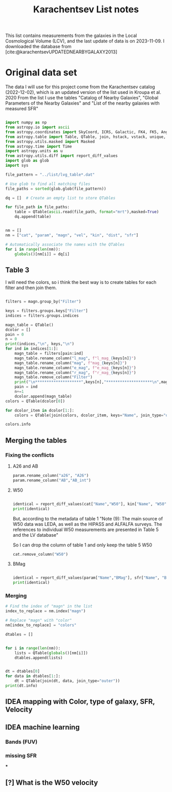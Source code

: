 #+title: Karachentsev List notes
#+bibliography: "../My Library/My Library.bib"
#+PROPERTY: header-args :lang python :eval python :exports results :tangle final.py :results output drawer :session main

This list contains measurements from the galaxies in the Local Cosmological Volume (LCV), and the last update of data is on 2023-11-09. I downloaded the database from [cite:@karachentsevUPDATEDNEARBYGALAXY2013]

* Original data set

The data I will use for this project come from the Karachentsev  catalog (2022-12-02), which is an updated version of the list used in Kroupa et al. 2020
From the list I use the tables "Catalog of Nearby Galaxies", "Global Parameters of the Nearby Galaxies" and "List of the nearby galaxies with measured SFR"

#+begin_src python

import numpy as np
from astropy.io import ascii
from astropy.coordinates import SkyCoord, ICRS, Galactic, FK4, FK5, Angle
from astropy.table import Table, QTable, join, hstack, vstack, unique, Column, MaskedColumn, setdiff
from astropy.utils.masked import Masked
from astropy.time import Time
import astropy.units as u
from astropy.utils.diff import report_diff_values
import glob as glob
import sys

file_pattern = "../list/lvg_table*.dat"

# Use glob to find all matching files
file_paths = sorted(glob.glob(file_pattern))

dq = []  # Create an empty list to store QTables

for file_path in file_paths:
    table = QTable(ascii.read(file_path, format="mrt"),masked=True)
    dq.append(table)
#+end_src

#+RESULTS:
:results:
:end:


#+begin_src python

nm = []
nm = ["cat", "param", "magn", "vel", "kin", "dist", "sfr"]

# Automatically associate the names with the QTables
for i in range(len(nm)):
    globals()[nm[i]] = dq[i]
#+end_src

#+RESULTS:
:results:
:end:

** Table 3

I will need the colors, so i think the best way is to create tables for each filter and then join them.

#+begin_src python :results value

filters = magn.group_by("Filter")

keys = filters.groups.keys["Filter"]
indices = filters.groups.indices

magn_table = QTable()
dcolor = []
pain = 0
n = 0
print(indices,"\n", keys,"\n")
for ind in indices[1:]:
    magn_table = filters[pain:ind]
    magn_table.rename_column("l_mag", f"l_mag_{keys[n]}")
    magn_table.rename_column("mag", f"mag_{keys[n]}")
    magn_table.rename_column("e_mag", f"e_mag_{keys[n]}")
    magn_table.rename_column("r_mag", f"r_mag_{keys[n]}")
    magn_table.remove_column("Filter")
    print("\n********************",keys[n],"********************\n",magn_table.info, )
    pain = ind
    n+=1
    dcolor.append(magn_table)
colors = QTable(dcolor[0])

for dcolor_item in dcolor[1:]:
    colors = QTable(join(colors, dcolor_item, keys="Name", join_type="outer"))

colors.info
#+end_src

#+RESULTS:
:results:
<QTable length=1441>
   name    dtype  unit            description                 class      n_bad
--------- ------- ---- ---------------------------------- -------------- -----
     Name   str18      Galaxy name in well-known catalogs   MaskedColumn     0
  l_mag_B    str1                       Limit flag on mag   MaskedColumn  1441
    mag_B float64  mag   Apparent magnitude in Filter (1) MaskedQuantity     9
  e_mag_B float64  mag                   Error in mag (2) MaskedQuantity  1256
  r_mag_B   str19           Reference for mag observation   MaskedColumn     9
l_mag_FUV    str1                       Limit flag on mag   MaskedColumn  1109
  mag_FUV float64  mag   Apparent magnitude in Filter (1) MaskedQuantity   315
e_mag_FUV float64  mag                   Error in mag (2) MaskedQuantity   737
r_mag_FUV   str19           Reference for mag observation   MaskedColumn   315
 l_mag_HI    str1                       Limit flag on mag   MaskedColumn  1231
   mag_HI float64  mag   Apparent magnitude in Filter (1) MaskedQuantity   496
 e_mag_HI float64  mag                   Error in mag (2) MaskedQuantity  1293
 r_mag_HI   str19           Reference for mag observation   MaskedColumn   496
 l_mag_Ha    str1                       Limit flag on mag   MaskedColumn  1311
   mag_Ha float64  mag   Apparent magnitude in Filter (1) MaskedQuantity   705
 e_mag_Ha float64  mag                   Error in mag (2) MaskedQuantity   767
 r_mag_Ha   str19           Reference for mag observation   MaskedColumn   705
 l_mag_Ks    str1                       Limit flag on mag   MaskedColumn  1441
   mag_Ks float64  mag   Apparent magnitude in Filter (1) MaskedQuantity  1081
 e_mag_Ks float64  mag                   Error in mag (2) MaskedQuantity  1095
 r_mag_Ks   str19           Reference for mag observation   MaskedColumn  1081
:end:

** Merging the tables

*** Fixing the conflicts

**** A26 and AB
#+begin_src python
param.rename_column("a26", "A26")
param.rename_column("AB","AB_int")
#+end_src

#+RESULTS:
:results:
:end:

**** W50
#+begin_src python

identical = report_diff_values(cat["Name","W50"], kin["Name", "W50"])
print(identical)
#+end_src

#+RESULTS:
:results:
          Name      W50
                   km / s
     ------------- ------
         AGC102728   21.0
          UGC12894   34.0
         PGC000083   32.0
               WLM   53.0
         And XVIII   23.0
  a>     PAndAS-03    ———
  a>     PAndAS-04    ———
  a>     PAndAS-05    ———
        ESO409-015   53.0
         AGC748778   16.0
            And XX   17.0
          UGC00064   60.0
        ESO349-031   30.0
  a>     dw0009-25    ———
           NGC0024  213.0
  a>     dw0010-25    ———
           NGC0045  172.0
           PiscesA   22.0
           NGC0055  169.0
           NGC0059   50.0
  a>    NGC 55-dw1    ———
        ESO410-005   23.0
     LV J0015-3825   59.0
  b>       And XIX   11.0
  b>        IC0010   62.0
  b>        JKB129   32.0
  b>      And XXVI   20.0
  b>         Cetus   40.0
  b>    ESO294-010   23.0
               ...    ...
  b>     AGC322463   23.0
  b>       NGC7462  183.0
  b>       NGC7640  238.0
  b>      UGC12588   90.0
           UGCA438   35.0
          Cas dSph   29.0
        ESO347-017   69.0
           Pegasus   23.0
            DDO217  117.0
            IC5332  102.0
     LV J2335-3713   29.0
           NGC7713  182.0
          UGC12713   95.0
  a>     Phoenix 2    ———
         PGC680341   48.0
           UGCA442   94.0
             KKH98   21.0
        ESO348-009   85.0
          Peg dSph   22.0
        ESO149-003   39.0
           And XXI   17.0
        Tucana III    4.0
  a>     PAndAS-01    ———
           NGC7793  172.0
  a>     PAndAS-02    ———
  a>     PGC704814    ———
          And XXIX   13.0
  a> Length = 1441 rows
   ?           ^^^
  b> Length = 816 rows
   ?          + ^
False
:end:

But, according to the metadata of table 1 "Note (9): The main source of W50 data was LEDA, as well as the HIPASS and ALFALFA surveys. The references to individual W50 measurements are presented in Table 5 and the LV database"

So I can drop the column of table 1 and only keep the table 5 W50

#+begin_src python
cat.remove_column("W50")
#+end_src

**** BMag


#+begin_src python

identical = report_diff_values(param["Name","BMag"], sfr["Name", "BMag"], rtol = 4.5, atol = 4.5)
print(identical)
#+end_src

#+RESULTS:
:results:
  a>      Name      BMag
  b>      Name      BMag
   ?                    +
  a>                mag
  b>                mag
   ?                    +
  a> ------------- -----
  b> ------------- ------
   ?                    +
  a>     AGC102728 -10.4
  b>     AGC102728 -10.44
   ?                    +
  a>      UGC12894 -13.5
  b>      UGC12894 -13.45
   ?                   +
  a>     PGC000083 -12.3
  b>     PGC000083 -12.32
   ?                    +
  a>           WLM -14.1
   ?                   ^
  b>           WLM -14.09
   ?                   ^^
  a>     And XVIII  -8.7
  b>     And XVIII  -8.73
   ?                    +
  a>     PAndAS-03  -3.6
  b>     PAndAS-03  -3.56
   ?                   +
  a>     PAndAS-04  -6.6
  b>     PAndAS-04  -6.61
   ?                    +
  a>     PAndAS-05  -4.5
  b>     PAndAS-05   -4.5
   ?                +
  a>    ESO409-015 -14.6
  b>    ESO409-015 -14.62
   ?                    +
  a>     AGC748778 -10.4
   ?                   ^
  b>     AGC748778 -10.35
   ?                   ^^
  a>        And XX  -5.8
   ?                   ^
  b>        And XX  -5.77
   ?                   ^^
  a>      UGC00064 -14.3
   ?                   ^
  b>      UGC00064 -14.25
   ?                   ^^
  a>    ESO349-031 -11.9
   ?                   ^
  b>    ESO349-031 -11.87
   ?                   ^^
  a>     dw0009-25  -7.7
   ?                   ^
  b>     dw0009-25  -7.69
   ?                   ^^
  a>       NGC0024 -17.7
   ?                   ^
  b>       NGC0024 -17.66
   ?                   ^^
  a>     dw0010-25 -11.2
   ?                   ^
  b>     dw0010-25 -11.15
   ?                   ^^
  a>       NGC0045 -17.8
  b>       NGC0045 -17.82
   ?                    +
  a>       PiscesA -10.7
  b>       PiscesA  -10.7
   ?               +
  a>       NGC0055 -18.8
   ?                   ^
  b>       NGC0055 -18.76
   ?                   ^^
  a>       NGC0059 -15.6
   ?                   ^
  b>       NGC0059 -15.57
   ?                   ^^
  a>    NGC 55-dw1  -7.4
  a>    ESO410-005 -11.6
   ?                   ^
  b>    ESO410-005 -11.59
   ?                   ^^
  a> LV J0015-3825 -11.1
   ?                   ^
  b> LV J0015-3825 -11.08
   ?                   ^^
  b>       And XIX  -9.62
  a>           ...   ...
  b>           ...    ...
   ?                 +
  b>       NGC7462 -18.15
  b>       ApplesI  -8.25
  b>       NGC7640  -19.3
  b>      UGC12588 -16.79
  a>       UGCA438 -12.9
  b>       UGCA438  -12.9
   ?               +
  a>      Cas dSph -11.8
   ?                   ^
  b>      Cas dSph -11.76
   ?                   ^^
  a>    ESO347-017 -15.5
  b>    ESO347-017 -15.45
   ?                   +
  a>       Pegasus -12.0
  b>       Pegasus  -12.0
   ?               +
  a>        DDO217 -17.7
  b>        DDO217 -17.67
   ?                   +
  a>        IC5332 -18.9
  b>        IC5332  -18.9
   ?               +
  a> LV J2335-3713 -12.8
  a>       NGC7713 -18.5
  b>       NGC7713 -18.45
   ?                   +
  a>      UGC12713 -16.0
   ?                 ^ ^
  b>      UGC12713 -15.95
   ?                 ^ ^^
  a>     Phoenix 2  -2.2
  a>     PGC680341 -12.2
  b>     PGC680341 -12.24
   ?                    +
  a>       UGCA442 -14.7
  b>       UGCA442 -14.71
   ?                    +
  a>         KKH98 -10.9
  b>         KKH98 -10.89
   ?                   +
  a>    ESO348-009 -15.6
   ?                   ^
  b>    ESO348-009 -15.55
   ?                   ^^
  a>      Peg dSph -10.7
  b>      Peg dSph -10.67
   ?                   +
  a>    ESO149-003 -14.2
  b>    ESO149-003 -14.24
   ?                    +
  a>       And XXI  -8.5
   ?                   ^
  b>       And XXI  -8.47
   ?                   ^^
  a>    Tucana III  -1.7
  a>     PAndAS-01  -7.0
   ?                  --
  b>     PAndAS-01  -6.97
   ?                 +++
  a>       NGC7793 -18.3
  b>       NGC7793 -18.34
   ?                    +
  a>     PAndAS-02  -6.2
  b>     PAndAS-02  -6.24
   ?                    +
  a>     PGC704814 -11.4
  a>      And XXIX  -7.5
  b>      And XXIX  -7.52
   ?                    +
  a> Length = 1441 rows
   ?           ^^^
  b> Length = 1257 rows
   ?           ^^^
False
:end:


*** Merging


#+begin_src python
# Find the index of "magn" in the list
index_to_replace = nm.index("magn")

# Replace "magn" with "color"
nm[index_to_replace] = "colors"
#+end_src

#+RESULTS:
:results:
:end:

#+begin_src python
dtables = []


for i in range(len(nm)):
    lists = QTable(globals()[nm[i]])
    dtables.append(lists)
#+end_src

#+RESULTS:
:results:
[0;33mWARNING[0m: column logKLum has a unit but is kept as a MaskedColumn as an attempt to convert it to Quantity failed with:
UnitTypeError("MaskedQuantity instances require normal units, not <class 'astropy.units.function.logarithmic.DexUnit'> instances.") [astropy.table.table]
[0;33mWARNING[0m: column logM26 has a unit but is kept as a MaskedColumn as an attempt to convert it to Quantity failed with:
UnitTypeError("MaskedQuantity instances require normal units, not <class 'astropy.units.function.logarithmic.DexUnit'> instances.") [astropy.table.table]
[0;33mWARNING[0m: column logMHI has a unit but is kept as a MaskedColumn as an attempt to convert it to Quantity failed with:
UnitTypeError("MaskedQuantity instances require normal units, not <class 'astropy.units.function.logarithmic.DexUnit'> instances.") [astropy.table.table]
:end:

#+begin_src python

dt = dtables[0]
for data in dtables[1:]:
    dt = QTable(join(dt, data, join_type="outer"))
print(dt.info)
#+end_src

#+RESULTS:
:results:
:end:

** IDEA mapping with Color, type of galaxy, SFR, Velocity
** IDEA machine learning
*** Bands (FUV)
*** missing SFR
***
** [?] What is the W50 velocity



